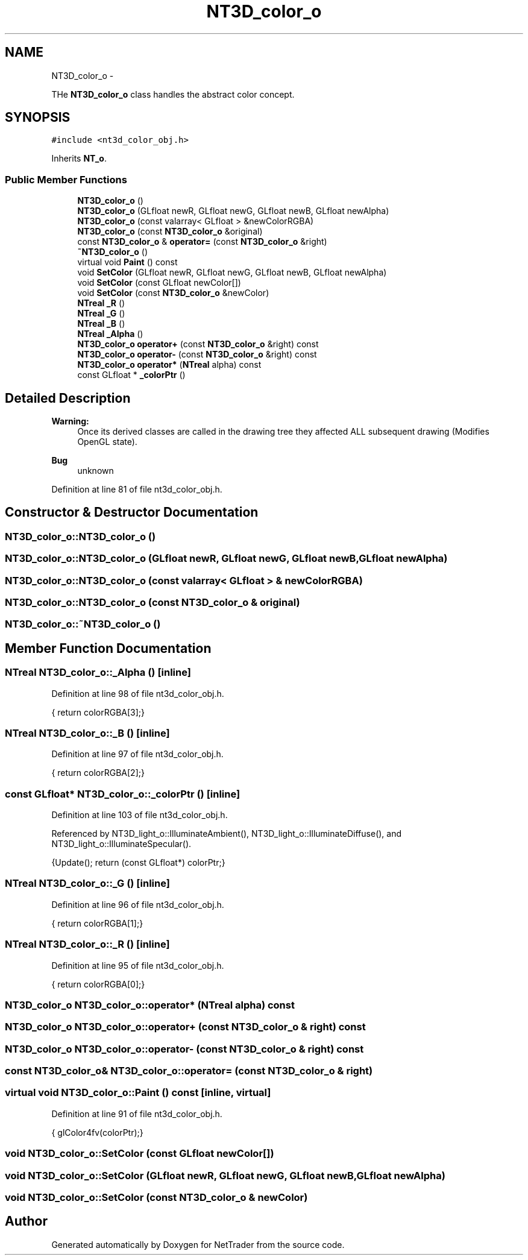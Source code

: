 .TH "NT3D_color_o" 3 "Wed Nov 17 2010" "Version 0.5" "NetTrader" \" -*- nroff -*-
.ad l
.nh
.SH NAME
NT3D_color_o \- 
.PP
THe \fBNT3D_color_o\fP class handles the abstract color concept.  

.SH SYNOPSIS
.br
.PP
.PP
\fC#include <nt3d_color_obj.h>\fP
.PP
Inherits \fBNT_o\fP.
.SS "Public Member Functions"

.in +1c
.ti -1c
.RI "\fBNT3D_color_o\fP ()"
.br
.ti -1c
.RI "\fBNT3D_color_o\fP (GLfloat newR, GLfloat newG, GLfloat newB, GLfloat newAlpha)"
.br
.ti -1c
.RI "\fBNT3D_color_o\fP (const valarray< GLfloat > &newColorRGBA)"
.br
.ti -1c
.RI "\fBNT3D_color_o\fP (const \fBNT3D_color_o\fP &original)"
.br
.ti -1c
.RI "const \fBNT3D_color_o\fP & \fBoperator=\fP (const \fBNT3D_color_o\fP &right)"
.br
.ti -1c
.RI "\fB~NT3D_color_o\fP ()"
.br
.ti -1c
.RI "virtual void \fBPaint\fP () const "
.br
.ti -1c
.RI "void \fBSetColor\fP (GLfloat newR, GLfloat newG, GLfloat newB, GLfloat newAlpha)"
.br
.ti -1c
.RI "void \fBSetColor\fP (const GLfloat newColor[])"
.br
.ti -1c
.RI "void \fBSetColor\fP (const \fBNT3D_color_o\fP &newColor)"
.br
.ti -1c
.RI "\fBNTreal\fP \fB_R\fP ()"
.br
.ti -1c
.RI "\fBNTreal\fP \fB_G\fP ()"
.br
.ti -1c
.RI "\fBNTreal\fP \fB_B\fP ()"
.br
.ti -1c
.RI "\fBNTreal\fP \fB_Alpha\fP ()"
.br
.ti -1c
.RI "\fBNT3D_color_o\fP \fBoperator+\fP (const \fBNT3D_color_o\fP &right) const "
.br
.ti -1c
.RI "\fBNT3D_color_o\fP \fBoperator-\fP (const \fBNT3D_color_o\fP &right) const "
.br
.ti -1c
.RI "\fBNT3D_color_o\fP \fBoperator*\fP (\fBNTreal\fP alpha) const "
.br
.ti -1c
.RI "const GLfloat * \fB_colorPtr\fP ()"
.br
.in -1c
.SH "Detailed Description"
.PP 
\fBWarning:\fP
.RS 4
Once its derived classes are called in the drawing tree they affected ALL subsequent drawing (Modifies OpenGL state). 
.RE
.PP
\fBBug\fP
.RS 4
unknown 
.RE
.PP

.PP
Definition at line 81 of file nt3d_color_obj.h.
.SH "Constructor & Destructor Documentation"
.PP 
.SS "NT3D_color_o::NT3D_color_o ()"
.SS "NT3D_color_o::NT3D_color_o (GLfloat newR, GLfloat newG, GLfloat newB, GLfloat newAlpha)"
.SS "NT3D_color_o::NT3D_color_o (const valarray< GLfloat > & newColorRGBA)"
.SS "NT3D_color_o::NT3D_color_o (const \fBNT3D_color_o\fP & original)"
.SS "NT3D_color_o::~NT3D_color_o ()"
.SH "Member Function Documentation"
.PP 
.SS "\fBNTreal\fP NT3D_color_o::_Alpha ()\fC [inline]\fP"
.PP
Definition at line 98 of file nt3d_color_obj.h.
.PP
.nf
{ return colorRGBA[3];}
.fi
.SS "\fBNTreal\fP NT3D_color_o::_B ()\fC [inline]\fP"
.PP
Definition at line 97 of file nt3d_color_obj.h.
.PP
.nf
{ return colorRGBA[2];}
.fi
.SS "const GLfloat* NT3D_color_o::_colorPtr ()\fC [inline]\fP"
.PP
Definition at line 103 of file nt3d_color_obj.h.
.PP
Referenced by NT3D_light_o::IlluminateAmbient(), NT3D_light_o::IlluminateDiffuse(), and NT3D_light_o::IlluminateSpecular().
.PP
.nf
{Update(); return (const GLfloat*) colorPtr;}
.fi
.SS "\fBNTreal\fP NT3D_color_o::_G ()\fC [inline]\fP"
.PP
Definition at line 96 of file nt3d_color_obj.h.
.PP
.nf
{ return colorRGBA[1];}
.fi
.SS "\fBNTreal\fP NT3D_color_o::_R ()\fC [inline]\fP"
.PP
Definition at line 95 of file nt3d_color_obj.h.
.PP
.nf
{ return colorRGBA[0];}
.fi
.SS "\fBNT3D_color_o\fP NT3D_color_o::operator* (\fBNTreal\fP alpha) const"
.SS "\fBNT3D_color_o\fP NT3D_color_o::operator+ (const \fBNT3D_color_o\fP & right) const"
.SS "\fBNT3D_color_o\fP NT3D_color_o::operator- (const \fBNT3D_color_o\fP & right) const"
.SS "const \fBNT3D_color_o\fP& NT3D_color_o::operator= (const \fBNT3D_color_o\fP & right)"
.SS "virtual void NT3D_color_o::Paint () const\fC [inline, virtual]\fP"
.PP
Definition at line 91 of file nt3d_color_obj.h.
.PP
.nf
{ glColor4fv(colorPtr);}
.fi
.SS "void NT3D_color_o::SetColor (const GLfloat newColor[])"
.SS "void NT3D_color_o::SetColor (GLfloat newR, GLfloat newG, GLfloat newB, GLfloat newAlpha)"
.SS "void NT3D_color_o::SetColor (const \fBNT3D_color_o\fP & newColor)"

.SH "Author"
.PP 
Generated automatically by Doxygen for NetTrader from the source code.
